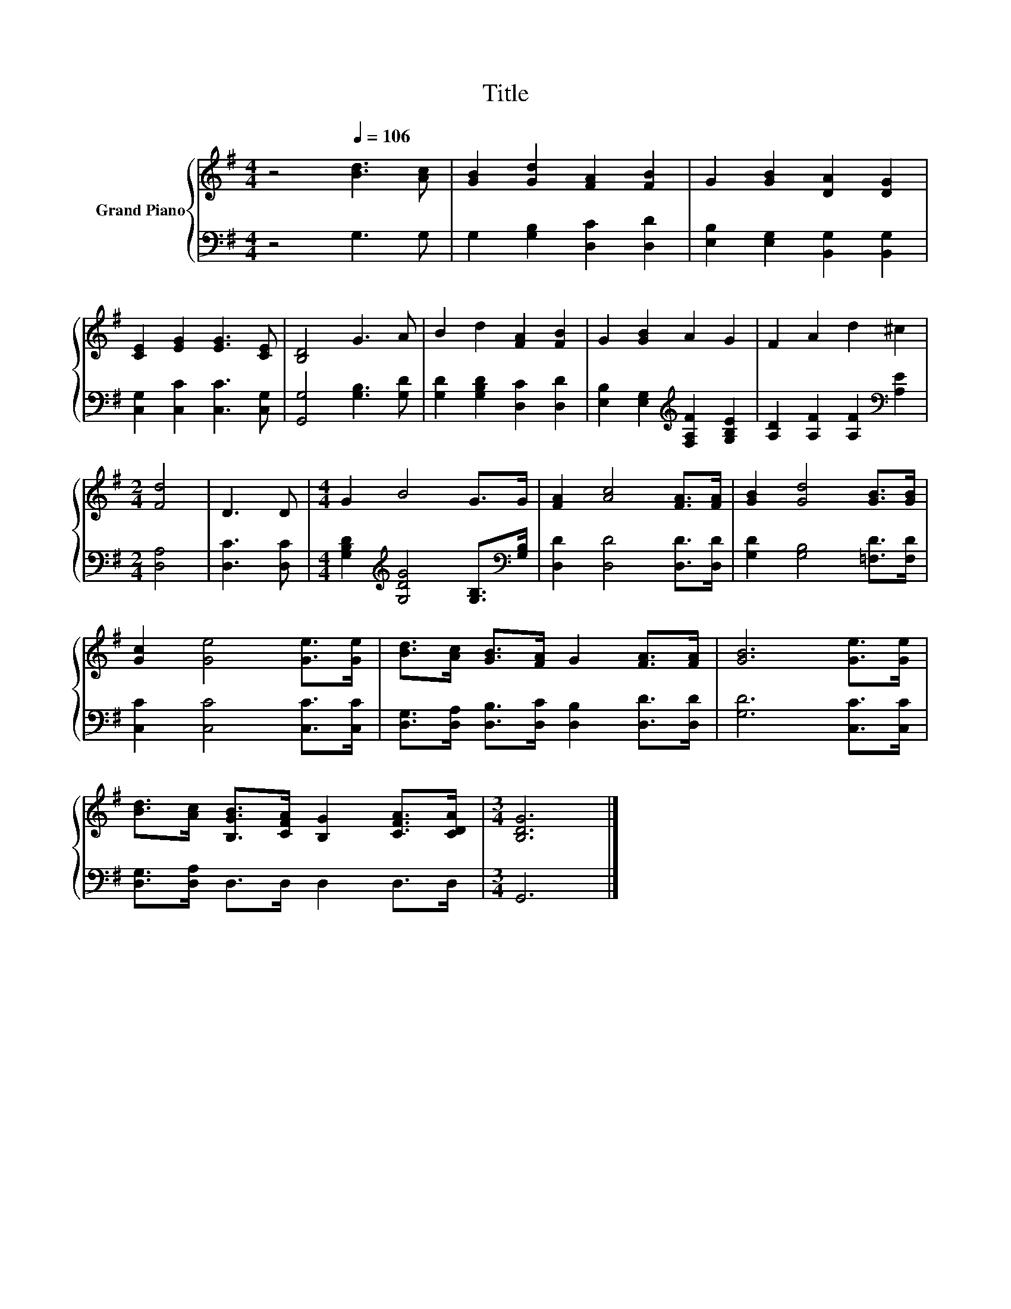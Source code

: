 X:1
T:Title
%%score { 1 | 2 }
L:1/8
M:4/4
K:G
V:1 treble nm="Grand Piano"
V:2 bass 
V:1
 z4[Q:1/4=106] [Bd]3 [Ac] | [GB]2 [Gd]2 [FA]2 [FB]2 | G2 [GB]2 [DA]2 [DG]2 | %3
 [CE]2 [EG]2 [EG]3 [CE] | [B,D]4 G3 A | B2 d2 [FA]2 [FB]2 | G2 [GB]2 A2 G2 | F2 A2 d2 ^c2 | %8
[M:2/4] [Fd]4 | D3 D |[M:4/4] G2 B4 G>G | [FA]2 [Ac]4 [FA]>[FA] | [GB]2 [Gd]4 [GB]>[GB] | %13
 [Gc]2 [Ge]4 [Ge]>[Ge] | [Bd]>[Ac] [GB]>[FA] G2 [FA]>[FA] | [GB]6 [Ge]>[Ge] | %16
 [Bd]>[Ac] [B,GB]>[CFA] [B,G]2 [CFA]>[CDA] |[M:3/4] [B,DG]6 |] %18
V:2
 z4 G,3 G, | G,2 [G,B,]2 [D,C]2 [D,D]2 | [E,B,]2 [E,G,]2 [B,,G,]2 [B,,G,]2 | %3
 [C,G,]2 [C,C]2 [C,C]3 [C,G,] | [G,,G,]4 [G,B,]3 [G,D] | [G,D]2 [G,B,D]2 [D,C]2 [D,D]2 | %6
 [E,B,]2 [E,G,]2[K:treble] [F,A,F]2 [G,B,E]2 | [A,D]2 [A,F]2 [A,F]2[K:bass] [A,E]2 | %8
[M:2/4] [D,A,]4 | [D,C]3 [D,C] |[M:4/4] [G,B,D]2[K:treble] [G,DG]4 [G,B,]>[K:bass][G,B,] | %11
 [D,D]2 [D,D]4 [D,D]>[D,D] | [G,D]2 [G,B,]4 [=F,D]>[F,D] | [C,C]2 [C,C]4 [C,C]>[C,C] | %14
 [D,G,]>[D,A,] [D,B,]>[D,C] [D,B,]2 [D,D]>[D,D] | [G,D]6 [C,C]>[C,C] | %16
 [D,G,]>[D,A,] D,>D, D,2 D,>D, |[M:3/4] G,,6 |] %18

